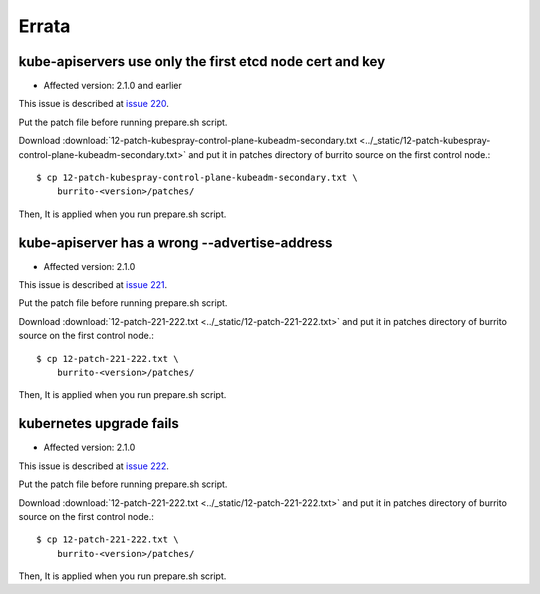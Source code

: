Errata
=======

kube-apiservers use only the first etcd node cert and key
----------------------------------------------------------

* Affected version: 2.1.0 and earlier

This issue is described at 
`issue 220 <https://github.com/iorchard/burrito/issues/220>`_.

Put the patch file before running prepare.sh script.

Download :download:`12-patch-kubespray-control-plane-kubeadm-secondary.txt <../_static/12-patch-kubespray-control-plane-kubeadm-secondary.txt>` and
put it in patches directory of burrito source on the first control node.::

    $ cp 12-patch-kubespray-control-plane-kubeadm-secondary.txt \
        burrito-<version>/patches/

Then, It is applied when you run prepare.sh script.

kube-apiserver has a wrong --advertise-address
-------------------------------------------------

* Affected version: 2.1.0

This issue is described at
`issue 221 <https://github.com/iorchard/burrito/issues/221>`_.

Put the patch file before running prepare.sh script.

Download :download:`12-patch-221-222.txt <../_static/12-patch-221-222.txt>` and
put it in patches directory of burrito source on the first control node.::

    $ cp 12-patch-221-222.txt \
        burrito-<version>/patches/

Then, It is applied when you run prepare.sh script.

kubernetes upgrade fails
---------------------------

* Affected version: 2.1.0

This issue is described at
`issue 222 <https://github.com/iorchard/burrito/issues/222>`_.

Put the patch file before running prepare.sh script.

Download :download:`12-patch-221-222.txt <../_static/12-patch-221-222.txt>` and
put it in patches directory of burrito source on the first control node.::

    $ cp 12-patch-221-222.txt \
        burrito-<version>/patches/

Then, It is applied when you run prepare.sh script.

